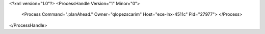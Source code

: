 <?xml version="1.0"?>
<ProcessHandle Version="1" Minor="0">
    <Process Command=".planAhead." Owner="qlopezscarim" Host="ece-lnx-4511c" Pid="27977">
    </Process>
</ProcessHandle>
